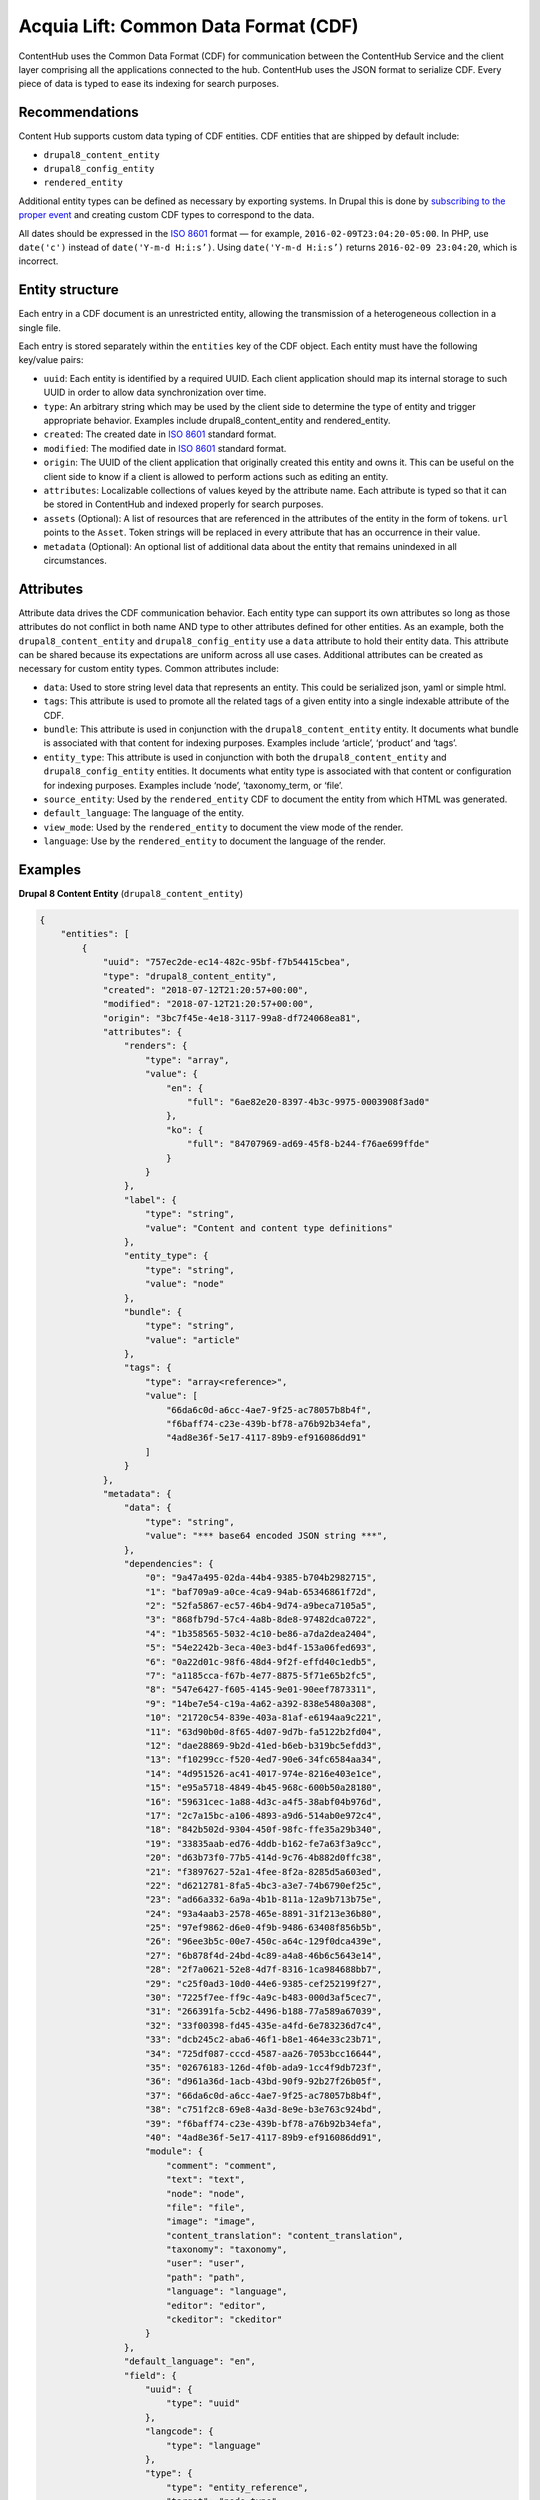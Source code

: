 Acquia Lift: Common Data Format (CDF)
=====================================

ContentHub uses the Common Data Format (CDF) for communication between the ContentHub Service and the client layer comprising all the applications connected to the hub. ContentHub uses the JSON format to serialize CDF. Every piece of data is typed to ease its indexing for search purposes.

Recommendations
^^^^^^^^^^^^^^^

Content Hub supports custom data typing of CDF entities. CDF entities that are shipped by default include:

- ``drupal8_content_entity``
- ``drupal8_config_entity``
- ``rendered_entity``

Additional entity types can be defined as necessary by exporting systems. In Drupal this is done by `subscribing to the proper event`_ and creating custom CDF types to correspond to the data.

.. _subscribing to the proper event: events.html#creating-a-cdf-object

All dates should be expressed in the `ISO 8601`_ format — for example, ``2016-02-09T23:04:20-05:00``. In PHP, use ``date('c')`` instead of ``date('Y-m-d H:i:s’)``. Using ``date('Y-m-d H:i:s’)`` returns ``2016-02-09 23:04:20``, which is incorrect.

.. _ISO 8601: https://en.wikipedia.org/wiki/ISO_8601

Entity structure
^^^^^^^^^^^^^^^^
Each entry in a CDF document is an unrestricted entity, allowing the transmission of a heterogeneous collection in a single file.

Each entry is stored separately within the ``entities`` key of the CDF object. Each entity must have the following key/value pairs:

- ``uuid``: Each entity is identified by a required UUID. Each client application should map its internal storage to such UUID in order to allow data synchronization over time.
- ``type``: An arbitrary string which may be used by the client side to determine the type of entity and trigger appropriate behavior. Examples include drupal8_content_entity and rendered_entity.
- ``created``: The created date in `ISO 8601`_ standard format.
- ``modified``: The modified date in `ISO 8601`_ standard format.
- ``origin``: The UUID of the client application that originally created this entity and owns it. This can be useful on the client side to know if a client is allowed to perform actions such as editing an entity.
- ``attributes``: Localizable collections of values keyed by the attribute name. Each attribute is typed so that it can be stored in ContentHub and indexed properly for search purposes.
- ``assets`` (Optional): A list of resources that are referenced in the attributes of the entity in the form of tokens. ``url`` points to the ``Asset``. Token strings will be replaced in every attribute that has an occurrence in their value.
- ``metadata`` (Optional): An optional list of additional data about the entity that remains unindexed in all circumstances.


.. _ISO 8601: https://en.wikipedia.org/wiki/ISO_8601
.. _ISO 8601: https://en.wikipedia.org/wiki/ISO_8601

Attributes
^^^^^^^^^^
Attribute data drives the CDF communication behavior. Each entity type can support its own attributes so long as those attributes do not conflict in both name AND type to other attributes defined for other entities. As an example, both the ``drupal8_content_entity`` and ``drupal8_config_entity`` use a ``data`` attribute to hold their entity data. This attribute can be shared because its expectations are uniform across all use cases. Additional attributes can be created as necessary for custom entity types. Common attributes include:

- ``data``: Used to store string level data that represents an entity. This could be serialized json, yaml or simple html.
- ``tags``: This attribute is used to promote all the related tags of a given entity into a single indexable attribute of the CDF.
- ``bundle``: This attribute is used in conjunction with the ``drupal8_content_entity`` entity. It documents what bundle is associated with that content for indexing purposes. Examples include ‘article’, ‘product’ and ‘tags’.
- ``entity_type``: This attribute is used in conjunction with both the ``drupal8_content_entity`` and ``drupal8_config_entity`` entities. It documents what entity type is associated with that content or configuration for indexing purposes. Examples include ‘node’, ‘taxonomy_term, or ‘file’.
- ``source_entity``: Used by the ``rendered_entity`` CDF to document the entity from which HTML was generated.
- ``default_language``: The language of the entity.
- ``view_mode``: Used by the ``rendered_entity`` to document the view mode of the render.
- ``language``: Use by the ``rendered_entity`` to document the language of the render.

Examples
^^^^^^^^
**Drupal 8 Content Entity** (``drupal8_content_entity``)

.. code-block:: js

    {
        "entities": [
            {
                "uuid": "757ec2de-ec14-482c-95bf-f7b54415cbea",
                "type": "drupal8_content_entity",
                "created": "2018-07-12T21:20:57+00:00",
                "modified": "2018-07-12T21:20:57+00:00",
                "origin": "3bc7f45e-4e18-3117-99a8-df724068ea81",
                "attributes": {
                    "renders": {
                        "type": "array",
                        "value": {
                            "en": {
                                "full": "6ae82e20-8397-4b3c-9975-0003908f3ad0"
                            },
                            "ko": {
                                "full": "84707969-ad69-45f8-b244-f76ae699ffde"
                            }
                        }
                    },
                    "label": {
                        "type": "string",
                        "value": "Content and content type definitions"
                    },
                    "entity_type": {
                        "type": "string",
                        "value": "node"
                    },
                    "bundle": {
                        "type": "string",
                        "value": "article"
                    },
                    "tags": {
                        "type": "array<reference>",
                        "value": [
                            "66da6c0d-a6cc-4ae7-9f25-ac78057b8b4f",
                            "f6baff74-c23e-439b-bf78-a76b92b34efa",
                            "4ad8e36f-5e17-4117-89b9-ef916086dd91"
                        ]
                    }
                },
                "metadata": {
                    "data": {
                        "type": "string",
                        "value": "*** base64 encoded JSON string ***",
                    },
                    "dependencies": {
                        "0": "9a47a495-02da-44b4-9385-b704b2982715",
                        "1": "baf709a9-a0ce-4ca9-94ab-65346861f72d",
                        "2": "52fa5867-ec57-46b4-9d74-a9beca7105a5",
                        "3": "868fb79d-57c4-4a8b-8de8-97482dca0722",
                        "4": "1b358565-5032-4c10-be86-a7da2dea2404",
                        "5": "54e2242b-3eca-40e3-bd4f-153a06fed693",
                        "6": "0a22d01c-98f6-48d4-9f2f-effd40c1edb5",
                        "7": "a1185cca-f67b-4e77-8875-5f71e65b2fc5",
                        "8": "547e6427-f605-4145-9e01-90eef7873311",
                        "9": "14be7e54-c19a-4a62-a392-838e5480a308",
                        "10": "21720c54-839e-403a-81af-e6194aa9c221",
                        "11": "63d90b0d-8f65-4d07-9d7b-fa5122b2fd04",
                        "12": "dae28869-9b2d-41ed-b6eb-b319bc5efdd3",
                        "13": "f10299cc-f520-4ed7-90e6-34fc6584aa34",
                        "14": "4d951526-ac41-4017-974e-8216e403e1ce",
                        "15": "e95a5718-4849-4b45-968c-600b50a28180",
                        "16": "59631cec-1a88-4d3c-a4f5-38abf04b976d",
                        "17": "2c7a15bc-a106-4893-a9d6-514ab0e972c4",
                        "18": "842b502d-9304-450f-98fc-ffe35a29b340",
                        "19": "33835aab-ed76-4ddb-b162-fe7a63f3a9cc",
                        "20": "d63b73f0-77b5-414d-9c76-4b882d0ffc38",
                        "21": "f3897627-52a1-4fee-8f2a-8285d5a603ed",
                        "22": "d6212781-8fa5-4bc3-a3e7-74b6790ef25c",
                        "23": "ad66a332-6a9a-4b1b-811a-12a9b713b75e",
                        "24": "93a4aab3-2578-465e-8891-31f213e36b80",
                        "25": "97ef9862-d6e0-4f9b-9486-63408f856b5b",
                        "26": "96ee3b5c-00e7-450c-a64c-129f0dca439e",
                        "27": "6b878f4d-24bd-4c89-a4a8-46b6c5643e14",
                        "28": "2f7a0621-52e8-4d7f-8316-1ca984688bb7",
                        "29": "c25f0ad3-10d0-44e6-9385-cef252199f27",
                        "30": "7225f7ee-ff9c-4a9c-b483-000d3af5cec7",
                        "31": "266391fa-5cb2-4496-b188-77a589a67039",
                        "32": "33f00398-fd45-435e-a4fd-6e783236d7c4",
                        "33": "dcb245c2-aba6-46f1-b8e1-464e33c23b71",
                        "34": "725df087-cccd-4587-aa26-7053bcc16644",
                        "35": "02676183-126d-4f0b-ada9-1cc4f9db723f",
                        "36": "d961a36d-1acb-43bd-90f9-92b27f26b05f",
                        "37": "66da6c0d-a6cc-4ae7-9f25-ac78057b8b4f",
                        "38": "c751f2c8-69e8-4a3d-8e9e-b3e763c924bd",
                        "39": "f6baff74-c23e-439b-bf78-a76b92b34efa",
                        "40": "4ad8e36f-5e17-4117-89b9-ef916086dd91",
                        "module": {
                            "comment": "comment",
                            "text": "text",
                            "node": "node",
                            "file": "file",
                            "image": "image",
                            "content_translation": "content_translation",
                            "taxonomy": "taxonomy",
                            "user": "user",
                            "path": "path",
                            "language": "language",
                            "editor": "editor",
                            "ckeditor": "ckeditor"
                        }
                    },
                    "default_language": "en",
                    "field": {
                        "uuid": {
                            "type": "uuid"
                        },
                        "langcode": {
                            "type": "language"
                        },
                        "type": {
                            "type": "entity_reference",
                            "target": "node_type"
                        },
                        "revision_timestamp": {
                            "type": "created"
                        },
                        "revision_uid": {
                            "type": "entity_reference",
                            "target": "user"
                        },
                        "revision_log": {
                            "type": "string_long"
                        },
                        "status": {
                            "type": "boolean"
                        },
                        "title": {
                            "type": "string"
                        },
                        "uid": {
                            "type": "entity_reference",
                            "target": "user"
                        },
                        "created": {
                            "type": "created"
                        },
                        "changed": {
                            "type": "changed"
                        },
                        "promote": {
                            "type": "boolean"
                        },
                        "sticky": {
                            "type": "boolean"
                        },
                        "default_langcode": {
                            "type": "boolean"
                        },
                        "revision_default": {
                            "type": "boolean"
                        },
                        "revision_translation_affected": {
                            "type": "boolean"
                        },
                        "path": {
                            "type": "path"
                        },
                        "content_translation_source": {
                            "type": "language"
                        },
                        "content_translation_outdated": {
                            "type": "boolean"
                        },
                        "body": {
                            "type": "text_with_summary"
                        },
                        "comment": {
                            "type": "comment"
                        },
                        "field_image": {
                            "type": "image",
                            "target": "file"
                        },
                        "field_tags": {
                            "type": "entity_reference",
                            "target": "taxonomy_term"
                        }
                    }
                }
            }
        ]
    }

**Drupal 8 Configuration Entity** (``drupal8_config_entity``)

.. code-block:: js

    {
        "entities": [
            {
                "uuid": "9a47a495-02da-44b4-9385-b704b2982715",
                "type": "drupal8_config_entity",
                "created": "2018-07-12T16:20:57-05:00",
                "modified": "2018-07-12T16:20:57-05:00",
                "origin": "3bc7f45e-4e18-3117-99a8-df724068ea81",
                "attributes": {
                    "data": {
                        "type": "string",
                        "value": "uuid: 9a47a495-02da-44b4-9385-b704b2982715\nlangcode: en\nstatus: true\ndependencies:\n  config:\n    - core.entity_view_display.comment.comment.default\n    - field.field.node.article.body\n    - field.field.node.article.comment\n    - field.field.node.article.field_image\n    - field.field.node.article.field_tags\n    - image.style.large\n    - node.type.article\n  module:\n    - comment\n    - image\n    - text\n    - user\n_core:\n  default_config_hash: ChmU3AVqDKU32A_fyChG0W9dTRKmVBR58B6OClCLvZI\nid: node.article.default\ntargetEntityType: node\nbundle: article\nmode: default\ncontent:\n  body:\n    type: text_default\n    weight: 0\n    region: content\n    settings: {  }\n    third_party_settings: {  }\n    label: hidden\n  comment:\n    type: comment_default\n    weight: 110\n    region: content\n    label: above\n    settings:\n      view_mode: default\n      pager_id: 0\n    third_party_settings: {  }\n  field_image:\n    type: image\n    weight: -1\n    region: content\n    settings:\n      image_style: large\n      image_link: ''\n    third_party_settings: {  }\n    label: hidden\n  field_tags:\n    type: entity_reference_label\n    weight: 10\n    region: content\n    label: above\n    settings:\n      link: true\n    third_party_settings: {  }\n  links:\n    weight: 100\n    region: content\n    settings: {  }\n    third_party_settings: {  }\nhidden:\n  langcode: true\n"
                    },
                    "label": {
                        "type": "string",
                        "value": null
                    },
                    "entity_type": {
                        "type": "string",
                        "value": "entity_view_display"
                    }
                },
                "metadata": {
                    "dependencies": {
                        "0": "baf709a9-a0ce-4ca9-94ab-65346861f72d",
                        "1": "52fa5867-ec57-46b4-9d74-a9beca7105a5",
                        "2": "868fb79d-57c4-4a8b-8de8-97482dca0722",
                        "3": "1b358565-5032-4c10-be86-a7da2dea2404",
                        "4": "54e2242b-3eca-40e3-bd4f-153a06fed693",
                        "5": "0a22d01c-98f6-48d4-9f2f-effd40c1edb5",
                        "6": "a1185cca-f67b-4e77-8875-5f71e65b2fc5",
                        "7": "547e6427-f605-4145-9e01-90eef7873311",
                        "8": "14be7e54-c19a-4a62-a392-838e5480a308",
                        "9": "21720c54-839e-403a-81af-e6194aa9c221",
                        "10": "63d90b0d-8f65-4d07-9d7b-fa5122b2fd04",
                        "11": "dae28869-9b2d-41ed-b6eb-b319bc5efdd3",
                        "12": "f10299cc-f520-4ed7-90e6-34fc6584aa34",
                        "13": "4d951526-ac41-4017-974e-8216e403e1ce",
                        "14": "e95a5718-4849-4b45-968c-600b50a28180",
                        "module": {
                            "comment": "comment",
                            "text": "text",
                            "node": "node",
                            "file": "file",
                            "image": "image",
                            "content_translation": "content_translation",
                            "taxonomy": "taxonomy",
                            "user": "user"
                        }
                    },
                    "default_language": "en"
                }
            }
        ]
    }

**Rendered Entity** (``rendered_entity``)

.. code-block:: js

    {
        "entities": [
            {
                "uuid": "6ae82e20-8397-4b3c-9975-0003908f3ad0",
                "type": "rendered_entity",
                "created": "2018-07-12T21:20:57+00:00",
                "modified": "2018-07-12T21:20:57+00:00",
                "origin": "3bc7f45e-4e18-3117-99a8-df724068ea81",
                "attributes": {
                    "data": {
                        "type": "string",
                        "value": "\n<article data-history-node-id=\"4\" role=\"article\" about=\"\/node\/4\" typeof=\"schema:Article\" class=\"node node--type-article node--promoted node--view-mode-full clearfix\">\n  <header>\n    \n          <h2 class=\"node__title\">\n        <a href=\"\/node\/4\" rel=\"bookmark\"><span property=\"schema:name\" class=\"field field--name-title field--type-string field--label-hidden\">Content and content type definitions<\/span>\n<\/a>\n      <\/h2>\n          <span property=\"schema:name\" content=\"Content and content type definitions\" class=\"rdf-meta hidden\"><\/span>\n  <span property=\"schema:interactionCount\" content=\"UserComments:0\" class=\"rdf-meta hidden\"><\/span>\n\n          <div class=\"node__meta\">\n        <article typeof=\"schema:Person\" about=\"\/user\/1\" class=\"profile\">\n  <\/article>\n\n        <span>\n          Submitted by <span rel=\"schema:author\" class=\"field field--name-uid field--type-entity-reference field--label-hidden\"><span lang=\"\" about=\"\/user\/1\" typeof=\"schema:Person\" property=\"schema:name\" datatype=\"\">admin<\/span><\/span>\n on <span property=\"schema:dateCreated\" content=\"2018-07-12T16:41:50+00:00\" class=\"field field--name-created field--type-created field--label-hidden\">Thu, 07\/12\/2018 - 11:41<\/span>\n        <\/span>\n          <span property=\"schema:dateCreated\" content=\"2018-07-12T16:41:50+00:00\" class=\"rdf-meta hidden\"><\/span>\n\n      <\/div>\n      <\/header>\n  <div class=\"node__content clearfix\">\n    \n            <div class=\"field field--name-field-image field--type-image field--label-hidden field__item\">  <img property=\"schema:image\" src=\"\/sites\/ch2x-pub.dd\/files\/styles\/large\/public\/2018-07\/1280_ApHs8AcgmiB2.png?itok=L2D0tQtQ\" width=\"480\" height=\"189\" alt=\"page layout diagram\" typeof=\"foaf:Image\" class=\"image-style-large\" \/>\n\n\n<\/div>\n      \n            <div property=\"schema:text\" class=\"clearfix text-formatted field field--name-body field--type-text-with-summary field--label-hidden field__item\"><p>Just as you would expect, the content of your website is the information you want to provide to your website\u2019s visitors.<\/p>\n\n<p>Content items \u2014 called\u00a0<em>nodes<\/em>\u00a0in Drupal \u2014 are always of a given\u00a0<em>content type<\/em>.<\/p>\n\n<p>A content type defines how content is collected and displayed. All content types have a title and a body, but this is not always enough to differentiate different kinds of content. To define specific characteristics of different kinds of content, you can add and change the fields on an existing content type and create a new content type with the fields needed to describe it.<\/p>\n\n<p>Different content types are created with different functions in mind, and therefore have different sets of fields. Defining your content by content type also gives you one more criterion that allows you to sort and publish your content in different ways and places on your website.<\/p>\n\n<p>Drupal allows site administrators to edit the standard settings of content types and define custom content types at\u00a0<strong>Structure &gt; Content types<\/strong>.<\/p>\n\n<p>For more information, see the\u00a0<a href=\"https:\/\/www.drupal.org\/node\/21947\">Content types<\/a>\u00a0definition page on Drupal.org, or\u00a0<a href=\"https:\/\/www.drupal.org\/getting-started\/6\/admin\/content\/types\">About content types<\/a>.<\/p><\/div>\n      <div class=\"field field--name-field-tags field--type-entity-reference field--label-above clearfix\">\n      <h3 class=\"field__label\">Tags<\/h3>\n    <ul class=\"links field__items\">\n          <li><a href=\"\/taxonomy\/term\/3\" property=\"schema:about\" hreflang=\"en\">Content types<\/a><\/li>\n          <li><a href=\"\/taxonomy\/term\/4\" property=\"schema:about\" hreflang=\"en\">Nodes<\/a><\/li>\n          <li><a href=\"\/taxonomy\/term\/5\" property=\"schema:about\" hreflang=\"en\">Drupal<\/a><\/li>\n      <\/ul>\n<\/div>\n  <div class=\"node__links\">\n    <ul class=\"links inline\"><li class=\"comment-forbidden\"><a href=\"\/user\/login?destination=\/node\/4%23comment-form\">Log in<\/a> or <a href=\"\/user\/register?destination=\/node\/4%23comment-form\">register<\/a> to post comments<\/li><\/ul>  <\/div>\n<section rel=\"schema:comment\" class=\"field field--name-comment field--type-comment field--label-above comment-wrapper\">\n  \n  \n\n  \n<\/section>\n\n  <\/div>\n<\/article>\n"
                    },
                    "source_entity": {
                        "type": "string",
                        "value": "757ec2de-ec14-482c-95bf-f7b54415cbea"
                    },
                    "language": {
                        "type": "string",
                        "value": "en"
                    },
                    "view_mode": {
                        "type": "string",
                        "value": "full"
                    },
                    "view_mode_label": {
                        "type": "string",
                        "value": "Full content"
                    },
                    "base_url": {
                        "type": "string",
                        "value": "http:\/\/ch2x-pub.dd:8083\/"
                    },
                    "preview_image": {
                        "type": "string",
                        "value": "http:\/\/ch2x-pub.dd:8083\/sites\/ch2x-pub.dd\/files\/styles\/acquia_lift_support_preview_image\/public\/2018-07\/1280_ApHs8AcgmiB2.png?itok=JkAwc5_t"
                    },
                    "label": {
                        "type": "string",
                        "value": "Content and content type definitions"
                    },
                    "entity_type": {
                        "type": "string",
                        "value": "node"
                    },
                    "bundle": {
                        "type": "string",
                        "value": "article"
                    },
                    "bundle_label": {
                        "type": "string",
                        "value": "Article"
                    },
                    "tags": {
                        "type": "array<reference>",
                        "value": [
                            "66da6c0d-a6cc-4ae7-9f25-ac78057b8b4f",
                            "f6baff74-c23e-439b-bf78-a76b92b34efa",
                            "4ad8e36f-5e17-4117-89b9-ef916086dd91"
                        ]
                    }
                }
            }
        ]
    }
